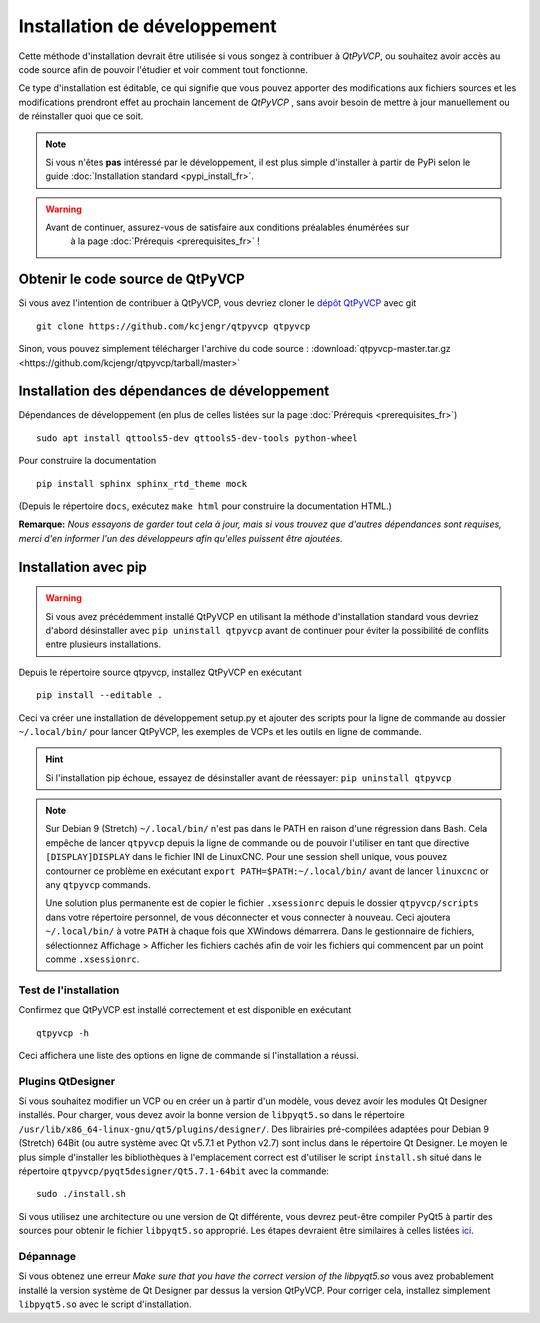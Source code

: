 ===================
Installation de développement
===================

Cette méthode d'installation devrait être utilisée si vous songez à
contribuer à `QtPyVCP`, ou souhaitez avoir accès au code
source afin de pouvoir l'étudier et voir comment tout fonctionne.

Ce type d'installation est éditable, ce qui signifie que vous pouvez apporter des modifications aux
fichiers sources et les modifications prendront effet au prochain lancement de `QtPyVCP`
, sans avoir besoin de mettre à jour manuellement ou de réinstaller quoi que ce soit.


.. note::

    Si vous n'êtes **pas** intéressé par le développement, il est plus simple
    d'installer à partir de PyPi selon le guide :doc:`Installation standard <pypi_install_fr>`.


.. Warning::

    Avant de continuer, assurez-vous de satisfaire aux conditions préalables énumérées sur
     à la page :doc:`Prérequis <prerequisites_fr>` !


Obtenir le code source de QtPyVCP
+++++++++++++++++++++++++++++++

Si vous avez l'intention de contribuer à QtPyVCP, vous devriez cloner le
`dépôt QtPyVCP <https://github.com/kcjengr/qtpyvcp>`_ avec git ::

  git clone https://github.com/kcjengr/qtpyvcp qtpyvcp

Sinon, vous pouvez simplement télécharger l'archive du code source :
:download:`qtpyvcp-master.tar.gz <https://github.com/kcjengr/qtpyvcp/tarball/master>`


Installation des dépendances de développement
++++++++++++++++++++++++

Dépendances de développement (en plus de celles listées sur la page :doc:`Prérequis <prerequisites_fr>`) ::

  sudo apt install qttools5-dev qttools5-dev-tools python-wheel

Pour construire la documentation ::

  pip install sphinx sphinx_rtd_theme mock

(Depuis le répertoire ``docs``, exécutez ``make html`` pour construire la documentation HTML.)


**Remarque:** *Nous essayons de garder tout cela à jour, mais si vous trouvez que d'autres
dépendances sont requises, merci d'en informer l'un des développeurs afin qu'elles
puissent être ajoutées.*


Installation avec pip
+++++++++++++++++++++

.. warning::

    Si vous avez précédemment installé QtPyVCP en utilisant la méthode d'installation standard
    vous devriez d'abord désinstaller avec ``pip uninstall qtpyvcp`` avant de continuer
    pour éviter la possibilité de conflits entre plusieurs installations.

Depuis le répertoire source qtpyvcp, installez QtPyVCP en exécutant ::

  pip install --editable .

Ceci va créer une installation de développement setup.py et ajouter des scripts pour la ligne de commande au dossier
``~/.local/bin/`` pour lancer QtPyVCP, les exemples de VCPs et les outils en ligne de commande.

.. hint::
    Si l'installation pip échoue, essayez de désinstaller avant de réessayer:
    ``pip uninstall qtpyvcp``

.. note::
    Sur Debian 9 (Stretch) ``~/.local/bin/`` n'est pas dans le PATH en raison d'une régression dans Bash.
    Cela empêche de lancer ``qtpyvcp`` depuis la ligne de commande ou de pouvoir l'utiliser
    en tant que directive ``[DISPLAY]DISPLAY`` dans le fichier INI de LinuxCNC. Pour une session shell unique,
    vous pouvez contourner ce problème en exécutant ``export PATH=$PATH:~/.local/bin/`` avant de lancer
    ``linuxcnc`` or any ``qtpyvcp`` commands.

    Une solution plus permanente est de copier le fichier ``.xsessionrc`` depuis le
    dossier ``qtpyvcp/scripts`` dans votre répertoire personnel, de vous déconnecter et vous connecter
    à nouveau. Ceci ajoutera ``~/.local/bin/`` à votre ``PATH`` à chaque fois que XWindows
    démarrera. Dans le gestionnaire de fichiers, sélectionnez Affichage > Afficher les fichiers cachés afin de voir
    les fichiers qui commencent par un point comme ``.xsessionrc``.


Test de l'installation
^^^^^^^^^^^^^^^^^^^

Confirmez que QtPyVCP est installé correctement et est disponible en exécutant ::

  qtpyvcp -h

Ceci affichera une liste des options en ligne de commande si l'installation a
réussi.

Plugins QtDesigner
^^^^^^^^^^^^^^^^^^

Si vous souhaitez modifier un VCP ou en créer un à partir d'un modèle, vous devez avoir les
modules Qt Designer installés. Pour charger, vous devez avoir la bonne version de
``libpyqt5.so`` dans le répertoire ``/usr/lib/x86_64-linux-gnu/qt5/plugins/designer/``. Des librairies
pré-compilées adaptées pour Debian 9 (Stretch) 64Bit (ou autre système avec Qt v5.7.1 et
Python v2.7) sont inclus dans le répertoire Qt Designer. Le moyen le plus simple d'installer
les bibliothèques à l'emplacement correct est d'utiliser le script ``install.sh`` situé dans
le répertoire ``qtpyvcp/pyqt5designer/Qt5.7.1-64bit`` avec la commande:
::

    sudo ./install.sh

Si vous utilisez une architecture ou une version de Qt différente, vous devrez peut-être compiler PyQt5 à partir des
sources pour obtenir le fichier ``libpyqt5.so`` approprié. Les étapes devraient être similaires à celles listées
`ici <https://gist.github.com/KurtJacobson/34a2e45ea2227ba58702fc1cb0372c40>`_.

Dépannage
^^^^^^^^^^^^^^^^

Si vous obtenez une erreur `Make sure that you have the correct version of the
libpyqt5.so` vous avez probablement installé la version système de Qt Designer par dessus
la version QtPyVCP. Pour corriger cela, installez simplement ``libpyqt5.so`` avec le script d'installation.
